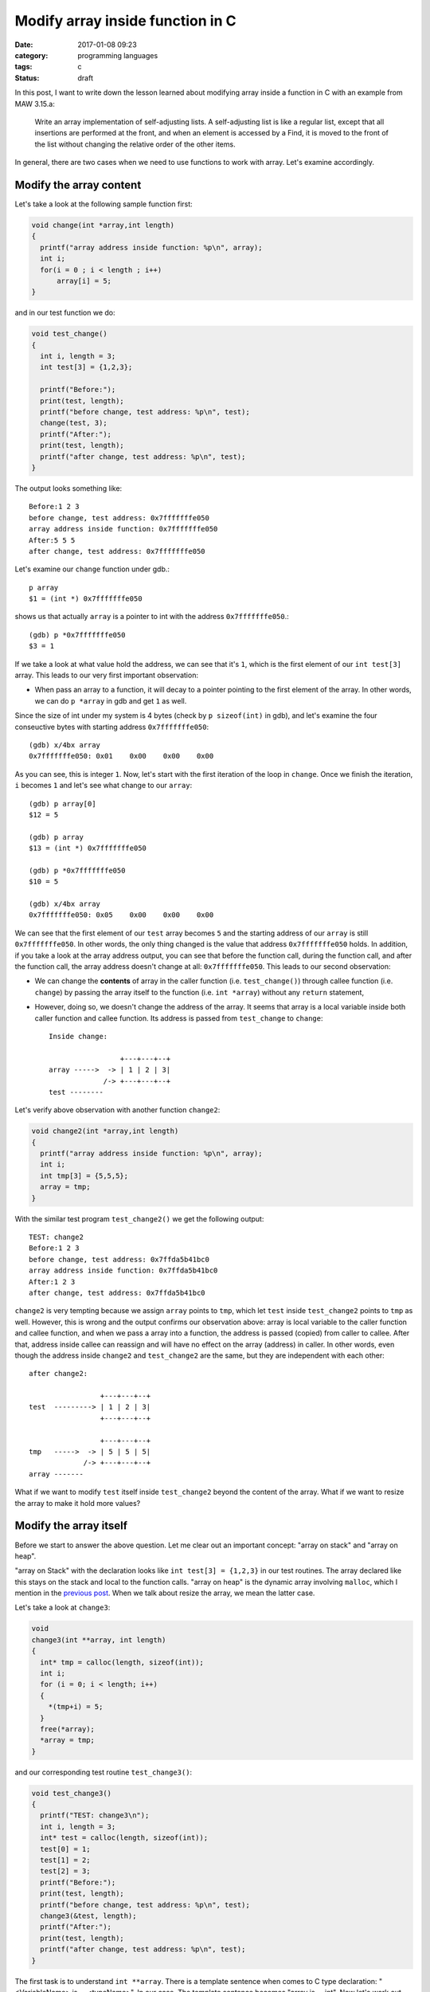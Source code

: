 ##################################
Modify array inside function in C
##################################

:date: 2017-01-08 09:23
:category: programming languages
:tags: c
:Status: draft

In this post, I want to write down the lesson learned
about modifying array inside a function in C with an example
from MAW 3.15.a:

    Write an array implementation of self-adjusting lists.
    A self-adjusting list is like a regular list, except that
    all insertions are performed at the front, and when an element
    is accessed by a Find, it is moved to the front of the list
    without changing the relative order of the other items.

In general, there are two cases when we need to use functions to work with array. Let's
examine accordingly.

************************
Modify the array content
************************

Let's take a look at the following sample function first:

.. code-block:: c

    void change(int *array,int length)
    {
      printf("array address inside function: %p\n", array);
      int i;
      for(i = 0 ; i < length ; i++)
          array[i] = 5;
    }
          
and in our test function we do:

.. code-block:: c

    void test_change()
    {
      int i, length = 3;
      int test[3] = {1,2,3};

      printf("Before:");
      print(test, length);
      printf("before change, test address: %p\n", test);
      change(test, 3);
      printf("After:");
      print(test, length);
      printf("after change, test address: %p\n", test);
    }
                  
The output looks something like::

  Before:1 2 3
  before change, test address: 0x7fffffffe050
  array address inside function: 0x7fffffffe050
  After:5 5 5
  after change, test address: 0x7fffffffe050

Let's examine our ``change`` function under gdb.::

   p array                                                                                     
   $1 = (int *) 0x7fffffffe050

shows us that actually ``array`` is a pointer to int with the address ``0x7fffffffe050``.::

  (gdb) p *0x7fffffffe050                                                                              
  $3 = 1       

If we take a look at what value hold the address, we can see that it's ``1``, which is the first element of
our ``int test[3]`` array. This leads to our very first important observation:

- When pass an array to a function, it will decay to a pointer pointing to the first element of the array.
  In other words, we can do ``p *array`` in gdb and get ``1`` as well.

Since the size of int under my system is 4 bytes (check by ``p sizeof(int)`` in gdb), and let's examine the four conseuctive
bytes with starting address ``0x7fffffffe050``::

  (gdb) x/4bx array                           
  0x7fffffffe050: 0x01    0x00    0x00    0x00

As you can see, this is integer ``1``. Now, let's start with the first iteration of the loop in ``change``. Once we finish the
iteration, ``i`` becomes ``1`` and let's see what change to our ``array``::

  (gdb) p array[0]                                                                            
  $12 = 5                                                                                     

  (gdb) p array               
  $13 = (int *) 0x7fffffffe050
  
  (gdb) p *0x7fffffffe050
  $10 = 5                

  (gdb) x/4bx array                                                                           
  0x7fffffffe050: 0x05    0x00    0x00    0x00
  
We can see that the first element of our ``test`` array becomes ``5`` and the starting address of our
``array`` is still ``0x7fffffffe050``. In other words, the only thing changed is the value that
address ``0x7fffffffe050`` holds. In addition, if you take a look at the array address output, you can see
that before the function call, during the function call, and after the function call, the array address
doesn't change at all: ``0x7fffffffe050``. This leads to our second observation:

- We can change the **contents** of array in the caller function (i.e. ``test_change()``) through callee function (i.e. ``change``)
  by passing the array itself to the function (i.e. ``int *array``) without any ``return`` statement, 

- However, doing so, we doesn't change the address of the array. It seems that array is a local variable inside both caller function
  and callee function. Its address is passed from ``test_change`` to ``change``::

    Inside change:
    
                     +---+---+--+
    array ----->  -> | 1 | 2 | 3|
                 /-> +---+---+--+
    test --------

Let's verify above observation with another function ``change2``:

.. code-block:: c

    void change2(int *array,int length)
    {
      printf("array address inside function: %p\n", array);
      int i;
      int tmp[3] = {5,5,5};
      array = tmp;
    }
        
With the similar test program ``test_change2()`` we get the following output::

  TEST: change2
  Before:1 2 3
  before change, test address: 0x7ffda5b41bc0
  array address inside function: 0x7ffda5b41bc0
  After:1 2 3
  after change, test address: 0x7ffda5b41bc0

``change2`` is very tempting because we assign ``array`` points to ``tmp``, which let ``test`` inside ``test_change2`` points to ``tmp`` as well. However, this is wrong and
the output confirms our observation above: array is local variable to the caller function and callee function, and when we pass a array into a function, the address is
passed (copied) from caller to callee. After that, address inside callee can reassign and will have no effect on the array (address) in caller. In other words, even though
the address inside ``change2`` and ``test_change2`` are the same, but they are independent with each other::

    after change2:
     
                     +---+---+--+
    test  ---------> | 1 | 2 | 3|
                     +---+---+--+
    
                     +---+---+--+
    tmp   ----->  -> | 5 | 5 | 5|
                 /-> +---+---+--+
    array -------


What if we want to modify ``test`` itself inside ``test_change2`` beyond the content of the array. What if we want to resize the array to make it hold more values?    

***********************
Modify the array itself
***********************

Before we start to answer the above question. Let me clear out an important concept: "array on stack" and "array on heap".

"array on Stack" with the declaration looks like ``int test[3] = {1,2,3}`` in our test routines. The array declared like this stays on the stack and local to the
function calls. "array on heap" is the dynamic array involving ``malloc``, which I mention in the `previous post <{filename} /blog/2017/01/06/josephus-wrapup.rst>`_. When we talk about
resize the array, we mean the latter case.

Let's take a look at ``change3``:

.. code-block:: c

    void
    change3(int **array, int length)
    {
      int* tmp = calloc(length, sizeof(int));
      int i;
      for (i = 0; i < length; i++)
      {
        *(tmp+i) = 5;
      }
      free(*array);
      *array = tmp;
    }

and our corresponding test routine ``test_change3()``:

.. code-block:: c

    void test_change3()
    {
      printf("TEST: change3\n");
      int i, length = 3;
      int* test = calloc(length, sizeof(int));
      test[0] = 1;
      test[1] = 2;
      test[2] = 3;
      printf("Before:");
      print(test, length);
      printf("before change, test address: %p\n", test);
      change3(&test, length);
      printf("After:");
      print(test, length);
      printf("after change, test address: %p\n", test);
    }
                                                                        
The first task is to understand ``int **array``. There is a template sentence when comes to C type declaration: "<VariableName> is ... <typeName>". In our case,
The template sentence becomes "array is ... int". Now let's work out the "..." with "right-left" rule:

  "go right when you can, go left when you must"

In our case, we start with "array" and go right, and nothing left with declaraiton. So, we must go left. the first symbol is ``*``, which reads as "pointer to".
So now our template sentence becomes "array is pointer to ... int". Great! Let's continue to go left, we see another ``*``, which makes our sentence becomes
"array is pointer to pointer to ... int". Then we meet ``int``, which means all the symbol in the declaration is consumed and our sentence is complete:
"array is pointer to pointer to int". This means ``array`` variable itself is a pointer containing an address of a pointer, which holds an address of a int.

Let's see if this is true with gdb.::

  (gdb) p array         
  $1 = (int **) 0x7fffffffe070    

  (gdb) p/a *0x7fffffffe070
  $8 = 0x601010           

  (gdb) p *0x601010                                      
  $7 = 1                

  (gdb) p *array                  
  $2 = (int *) 0x601010           

  (gdb) p **array                 
  $3 = 1                          

The address holds by ``array`` is ``0x7fffffffe070``. We further examine the value holds by ``0x7fffffffe070`` and by our assumption, it should be another address
and it is: ``0x601010``. Then, we check the value hold by that address, which is expected ``1`` the first element of our ``test`` array.

Our goal is to let ``test`` array in ``test_change3()`` be ``5,5,5``::

    Before change3
    
                     +---+---+--+
    test  ---------> | 1 | 2 | 3|
                     +---+---+--+
    
                     +---+---+--+
    tmp   ---------> | 5 | 5 | 5|
                     +---+---+--+
 

    After change3

                           +---+---+--+
    tmp   ---------------> | 5 | 5 | 5|
                       /-> +---+---+--+
    test(array) -------
                    

From the picture we can see that we want to modify ``array`` inside ``change3`` pointing to ``5,5,5`` and this change will persist to the ``test`` array in our caller function.
In other words, we want both ``test`` and ``array`` no longer independent but want them "tie up" as the same pointer with different names. How do we do that?






************
Reference
************

1. If you would like to read more about decoding C type declarations. You can read more here:

   - `Reading C type declarations <http://unixwiz.net/techtips/reading-cdecl.html>`_ 
   - `Right-left rule to understand C type declaration <http://ieng9.ucsd.edu/~cs30x/rt_lt.rule.html>`_
   - Chapter 3 in "Expert C Programming" by Peter Van Der Linden



..
   http://stackoverflow.com/questions/34844003/changing-array-inside-function-in-c

